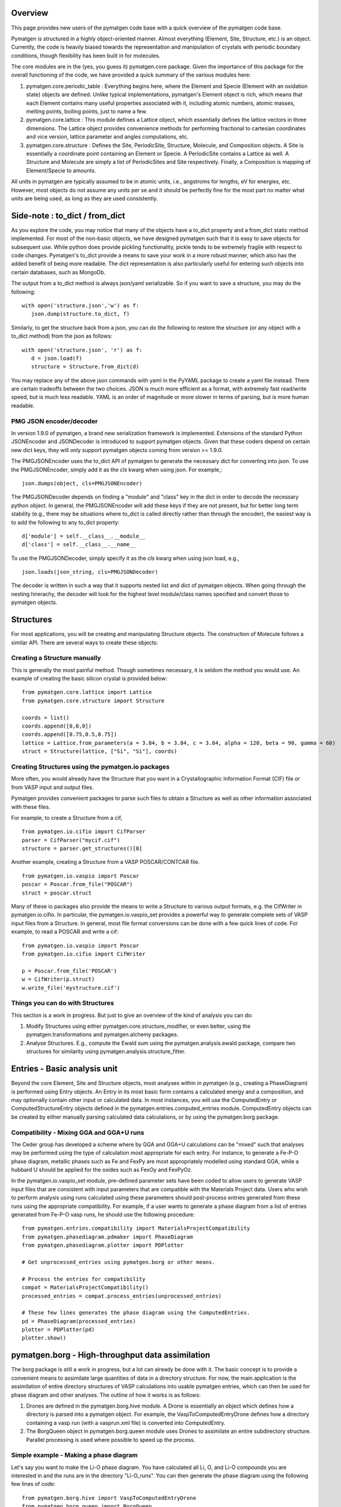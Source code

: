 Overview
========

This page provides new users of the pymatgen code base with a quick overview of 
the pymatgen code base.

Pymatgen is structured in a highly object-oriented manner. Almost everything
(Element, Site, Structure, etc.) is an object.  Currently, the code is heavily
biased towards the representation and manipulation of crystals with periodic 
boundary conditions, though flexibility has been built in for molecules.

The core modules are in the (yes, you guess it) pymatgen.core package. Given the 
importance of this package for the overall functioning of the code, we have 
provided a quick summary of the various modules here:

1. pymatgen.core.periodic_table : Everything begins here, where the Element and 
   Specie (Element with an oxidation state) objects are defined.  Unlike typical 
   implementations, pymatgen's Element object is rich, which means that each 
   Element contains many useful properties associated with it, including atomic 
   numbers, atomic masses, melting points, boiling points, just to name a few. 

2. pymatgen.core.lattice : This module defines a Lattice object, which 
   essentially defines the lattice vectors in three dimensions. The Lattice 
   object provides convenience methods for performing fractional to cartesian 
   coordinates and vice version, lattice parameter and angles computations, etc.
 
3. pymatgen.core.structure : Defines the Site, PeriodicSite, Structure,
   Molecule, and Composition objects. A Site is essentially a coordinate point
   containing an Element or Specie. A PeriodicSite contains a Lattice as well.
   A Structure and Molecule are simply a list of PeriodicSites and Site
   respectively. Finally, a Composition is mapping of Element/Specie to amounts.

All units in pymatgen are typically assumed to be in atomic units, i.e.,
angstroms for lengths, eV for energies, etc. However, most objects do not assume
any units per se and it should be perfectly fine for the most part no matter
what units are being used, as long as they are used consistently.

Side-note : to_dict / from_dict
===============================

As you explore the code, you may notice that many of the objects have a to_dict 
property and a from_dict static method implemented.  For most of the non-basic
objects, we have designed pymatgen such that it is easy to save objects for 
subsequent use. While python does provide pickling functionality, pickle tends
to be extremely fragile with respect to code changes. Pymatgen's to_dict provide
a means to save your work in a more robust manner, which also has the added
benefit of being more readable. The dict representation is also particularly useful
for entering such objects into certain databases, such as MongoDb.

The output from a to_dict method is always json/yaml serializable. So if you 
want to save a structure, you may do the following::

   with open('structure.json','w') as f:
      json.dump(structure.to_dict, f)

Similarly, to get the structure back from a json, you can do the following to
restore the structure (or any object with a to_dict method) from the json as
follows::

   with open('structure.json', 'r') as f:
      d = json.load(f)
      structure = Structure.from_dict(d)

You may replace any of the above json commands with yaml in the PyYAML package
to create a yaml file instead. There are certain tradeoffs between the two 
choices. JSON is much more efficient as a format, with extremely fast read/write
speed, but is much less readable. YAML is an order of magnitude or more slower
in terms of parsing, but is more human readable.

PMG JSON encoder/decoder
------------------------

.. versionadded:: 1.9.0

In version 1.9.0 of pymatgen, a brand new serialization framework is
implemented. Extensions of the standard Python JSONEncoder and JSONDecoder is
introduced to support pymatgen objects. Given that these coders depend on
certain new dict keys, they will only support pymatgen objects coming from
version >= 1.9.0.

The PMGJSONEncoder uses the to_dict API of pymatgen to generate the necessary
dict for converting into json. To use the PMGJSONEncoder, simply add it as the
*cls* kwarg when using json. For example,::

   json.dumps(object, cls=PMGJSONEncoder)

The PMGJSONDecoder depends on finding a "module" and "class" key in the dict in
order to decode the necessary python object. In general, the PMGJSONEncoder will
add these keys if they are not present, but for better long term stability
(e.g., there may be situations where to_dict is called directly rather than
through the encoder), the easiest way is to add the following to any to_dict
property::
    
        d['module'] = self.__class__.__module__
        d['class'] = self.__class__.__name__
        
To use the PMGJSONDecoder, simply specify it as the *cls* kwarg when using json
load, e.g.,

::

   json.loads(json_string, cls=PMGJSONDecoder)

The decoder is written in such a way that it supports nested list and dict of
pymatgen objects. When going through the nesting hirerachy, the decoder will
look for the highest level module/class names specified and convert those to
pymatgen objects.

Structures
==========

For most applications, you will be creating and manipulating Structure objects.
The construction of Molecule follows a similar API. There are several ways to
create these objects:

Creating a Structure manually
-----------------------------

This is generally the most painful method. Though sometimes necessary, it is 
seldom the method you would use.  An example of creating the basic silicon 
crystal is provided below::

   from pymatgen.core.lattice import Lattice
   from pymatgen.core.structure import Structure
   
   coords = list()
   coords.append([0,0,0])
   coords.append([0.75,0.5,0.75])
   lattice = Lattice.from_parameters(a = 3.84, b = 3.84, c = 3.84, alpha = 120, beta = 90, gamma = 60)
   struct = Structure(lattice, ["Si", "Si"], coords)


Creating Structures using the pymatgen.io packages
--------------------------------------------------

More often, you would already have the Structure that you want in a 
Crystallographic Information Format (CIF) file or from VASP input and output 
files. 

Pymatgen provides convenient packages to parse such files to obtain a Structure 
as well as other information associated with these files.

For example, to create a Structure from a cif,

::

   from pymatgen.io.cifio import CifParser
   parser = CifParser("mycif.cif")
   structure = parser.get_structures()[0]

Another example, creating a Structure from a VASP POSCAR/CONTCAR file.

::

   from pymatgen.io.vaspio import Poscar
   poscar = Poscar.from_file("POSCAR")
   struct = poscar.struct

Many of these io packages also provide the means to write a Structure to various 
output formats, e.g. the CifWriter in pymatgen.io.cifio. In particular, the
pymatgen.io.vaspio_set provides a powerful way to generate complete sets of VASP 
input files from a Structure. In general, most file format conversions can be
done with a few quick lines of code. For example, to read a POSCAR and write a
cif::

   from pymatgen.io.vaspio import Poscar
   from pymatgen.io.cifio import CifWriter

   p = Poscar.from_file('POSCAR')
   w = CifWriter(p.struct)
   w.write_file('mystructure.cif')


Things you can do with Structures
---------------------------------

This section is a work in progress.  But just to give an overview of the kind of 
analysis you can do:

1. Modify Structures using either pymatgen.core.structure_modifier, or even 
   better, using the pymatgen.transformations and pymatgen.alchemy packages.
2. Analyse Structures. E.g., compute the Ewald sum using the 
   pymatgen.analysis.ewald package, compare two structures for similarity using 
   pymatgen.analysis.structure_fitter.

.. _entries:

Entries - Basic analysis unit
=============================

Beyond the core Element, Site and Structure objects, most analyses within in
pymatgen (e.g., creating a PhaseDiagram) is performed using Entry objects. An 
Entry in its most basic form contains a calculated energy and a composition, 
and may optionally contain other input or calculated data. In most instances, 
you will use the ComputedEntry or ComputedStructureEntry objects defined in the 
pymatgen.entries.computed_entries module. ComputedEntry objects can be created 
by either manually parsing calculated data calculations, or by using the 
pymatgen.borg package.

.. _compatibility:

Compatibility - Mixing GGA and GGA+U runs
-----------------------------------------

The Ceder group has developed a scheme where by GGA and GGA+U calculations can
be "mixed" such that analyses may be performed using the type of calculation
most appropriate for each entry. For instance, to generate a Fe-P-O phase diagram,
metallic phases such as Fe and FexPy are most appropriately modelled using 
standard GGA, while a hubbard U should be applied for the oxides such as FexOy 
and FexPyOz.

In the pymatgen.io.vaspio_set module, pre-defined parameter sets have been coded
to allow users to generate VASP input files that are consistent with input 
parameters that are compatible with the Materials Project data. Users who wish to 
perform analysis using runs calculated using these parameters should post-process 
entries generated from these runs using the appropriate compatibility. For 
example, if a user wants to generate a phase diagram from a list of entries 
generated from Fe-P-O vasp runs, he should use the following procedure:

::

   from pymatgen.entries.compatibility import MaterialsProjectCompatibility
   from pymatgen.phasediagram.pdmaker import PhaseDiagram
   from pymatgen.phasediagram.plotter import PDPlotter
   
   # Get unprocessed_entries using pymatgen.borg or other means.
   
   # Process the entries for compatibility
   compat = MaterialsProjectCompatibility()
   processed_entries = compat.process_entries(unprocessed_entries)
     
   # These few lines generates the phase diagram using the ComputedEntries. 
   pd = PhaseDiagram(processed_entries)
   plotter = PDPlotter(pd)
   plotter.show()

pymatgen.borg - High-throughput data assimilation
=================================================

The borg package is still a work in progress, but a lot can already be done with
it. The basic concept is to provide a convenient means to
assimilate large quantities of data in a directory structure. For now, the main
application is the assimilation of entire directory structures of VASP 
calculations into usable pymatgen entries, which can then be used for phase 
diagram and other analyses.  The outline of how it works is as follows:

1. Drones are defined in the pymatgen.borg.hive module. A Drone is essentially
   an object which defines how a directory is parsed into a pymatgen object. For
   example, the VaspToComputedEntryDrone defines how a directory containing a 
   vasp run (with a vasprun.xml file) is converted into ComputedEntry.
2. The BorgQueen object in pymatgen.borg.queen module uses Drones to assimilate
   an entire subdirectory structure. Parallel processing is used where possible
   to speed up the process.

Simple example - Making a phase diagram
---------------------------------------

Let's say you want to make the Li-O phase diagram. You have calculated all
Li, O, and Li-O compounds you are interested in and the runs are in the directory
"Li-O_runs". You can then generate the phase diagram using the following few lines
of code:

::
   
   from pymatgen.borg.hive import VaspToComputedEntryDrone
   from pymatgen.borg.queen import BorgQueen
   from pymatgen.phasediagram.pdmaker import PhaseDiagram
   from pymatgen.phasediagram.plotter import PDPlotter
   
   # These three lines assimilate the data into ComputedEntries.
   drone = VaspToComputedEntryDrone()
   queen = BorgQueen(drone, "Li-O_runs", 2)   
   entries = queen.get_data()
   
   # It's a good idea to perform a save_data, especially if you just assimilated
   # a large quantity of data which took some time. This allows you to reload the
   # data using a BorgQueen initialized with only the drone argument and calling
   # queen.load_data("Li-O_entries.json")
   queen.save_data("Li-O_entries.json")
   
   # These few lines generates the phase diagram using the ComputedEntries. 
   pd = PhaseDiagram(entries)
   plotter = PDPlotter(pd)
   plotter.show()

In this example, neither Li nor O requires a Hubbard U. However, if you are making
a phase diagram from a mix of GGA and GGA+U entries, you may need to post-process
the assimilated entries with a Compatibility object before running the phase
diagram code. See earlier section on entries_ and compatibility_.

Another example - Calculating reaction energies
-----------------------------------------------

Another example of a cool thing you can do with the loaded entries is to calculate
reaction energies. For example, reusing the Li-O data we have saved in the above
step,

::
   
   from pymatgen.borg.hive import VaspToComputedEntryDrone
   from pymatgen.borg.queen import BorgQueen
   from pymatgen.analysis.reaction_calculator import ComputedReaction
   
   # These three lines assimilate the data into ComputedEntries.
   drone = VaspToComputedEntryDrone()
   queen = BorgQueen(drone)
   queen.load_data("Li-O_entries.json")
   entries = queen.get_data()
   
   #Extract the correct entries and compute the reaction.
   rcts = filter(lambda e: e.composition.reduced_formula in ["Li", "O2"], entries)
   prods = filter(lambda e: e.composition.reduced_formula == "Li2O", entries)
   rxn = ComputedReaction(rcts, prods)
   print rxn
   print rxn.calculated_reaction_energy


pymatgen.transformations
========================

The pymatgen.transformations package is the standard package for performing
transformations on structures. Many transformations are already supported today,
from simple transformations such as adding and removing sites, and replacing
species in a structure to more advanced one-to-many transformations such as
partially removing a fraction of a certain species from a structure using an
electrostatic energy criterion. The Transformation classes follow a strict API.
A typical usage is as follows:

::

   from pymatgen.io.cifio import CifParser
   from pymatgen.transformations.standard_transformations import RemoveSpecieTransformations
   
   # Read in a LiFePO4 structure from a cif.
   parser = CifParser('LiFePO4.cif')
   struct = parser.get_structures()[0]
   
   t = RemoveSpeciesTransformation(["Li"])
   modified_structure = t.apply_transformation(struct)

pymatgen.alchemy - High-throughput transformations
==================================================

The pymatgen.alchemy package is a framework for performing high-throughput (HT)
structure transformations. For example, it allows a user to define a series of
transformations to be applied to a set of structures, generating new structures
in the process. The framework is also designed to provide proper logging of all
changes performed on structures, with infinite undo. The main classes are:

1. pymatgen.alchemy.materials.TransformedStructure - Standard object
   representing a TransformedStructure. Takes in an input structure and a list
   of transformations as an input. Can also be generated from cifs and POSCARs.
2. pymatgen.alchemy.transmuters.TransformedStructureTransmuter - An example of
   a Transmuter class, which takes a list of structures, and apply a sequence
   of transformations on all of them.
   
Usage example - replace Fe with Mn and remove all Li in all structures:

::

   from pymatgen.alchemy.transmuters import TransformedStructureTransmuter
   from pymatgen.transformations.standard_transformations import SubstitutionTransformation, RemoveSpeciesTransformation

   trans = []
   trans.append(SubstitutionTransformation({"Fe":"Mn"}))
   trans.append(RemoveSpecieTransformation(["Lu"]))
   transmuter = TransformedStructureTransmuter.from_cifs(["MultiStructure.cif"], trans)
   structures = transmuter.get_transformed_structures()

Example scripts
===============

A good way to explore the functionality of pymatgen is to look at examples. We
have written some example scripts to perform some commonly desired
functionality, e.g., file format conversion, determining the spacegroup of a
structure, plotting the DOS of a VASP run, visualizing a structure using VTK,
etc. These example scripts can be found in the `scripts directory of pymatgen's
github repo <https://github.com/materialsproject/pymatgen/tree/master/scripts>`_
or the `downloaded source from PyPI <http://pypi.python.org/pypi/pymatgen>`_. 

More examples will be added to the scripts directory in future.

